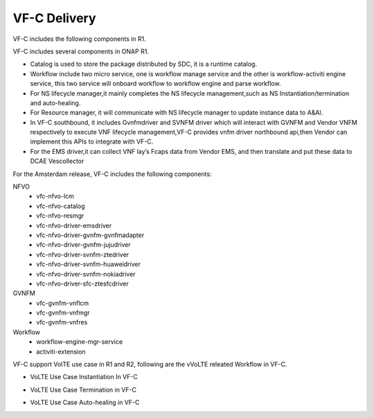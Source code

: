 VF-C Delivery
-------------
VF-C includes the following components in R1.

|image0|

.. |image0| image:: components.png
   :width: 5.97047in
   :height: 4.63208in

VF-C includes several components in ONAP R1.

* Catalog is used to store the package distributed by SDC, it is a runtime catalog.

* Workflow include two micro service, one is workflow manage service and the other is workflow-activiti engine service, this two service will onboard workflow to workflow engine and parse workflow.

* For NS lifecycle manager,it mainly completes the NS lifecycle management,such as NS Instantiation/termination and auto-healing.

* For Resource manager, it will communicate with NS lifecycle manager to update instance data to A&AI.

* In VF-C southbound, it includes Gvnfmdriver and SVNFM driver which will interact with GVNFM and Vendor VNFM respectively to execute VNF lifecycle management,VF-C provides vnfm driver northbound api,then Vendor can implement this APIs to integrate with VF-C.

* For the EMS driver,it can collect VNF lay’s Fcaps data from Vendor EMS, and then translate and put these data to DCAE Vescollector


For the Amsterdam release, VF-C includes the following components:

NFVO
 - vfc-nfvo-lcm
 - vfc-nfvo-catalog
 - vfc-nfvo-resmgr
 - vfc-nfvo-driver-emsdriver
 - vfc-nfvo-driver-gvnfm-gvnfmadapter
 - vfc-nfvo-driver-gvnfm-jujudriver
 - vfc-nfvo-driver-svnfm-ztedriver
 - vfc-nfvo-driver-svnfm-huaweidriver
 - vfc-nfvo-driver-svnfm-nokiadriver
 - vfc-nfvo-driver-sfc-ztesfcdriver
GVNFM
 - vfc-gvnfm-vnflcm
 - vfc-gvnfm-vnfmgr
 - vfc-gvnfm-vnfres
Workflow
 - workflow-engine-mgr-service
 - activiti-extension
 
VF-C support VolTE use case in R1 and R2, following are the vVoLTE releated Workflow in VF-C.

* VoLTE Use Case Instantiation In VF-C

|image1|

.. |image1| image:: Instantiation.png
   :width: 5.97047in
   :height: 5.63208in

* VoLTE Use Case Termination in VF-C

|image2|

.. |image2| image:: Termination.png
   :width: 5.97047in
   :height: 5.63208in
   
* VoLTE Use Case Auto-healing in VF-C

|image3|

.. |image3| image:: Auto-healing.png
   :width: 5.97047in
   :height: 5.63208in
